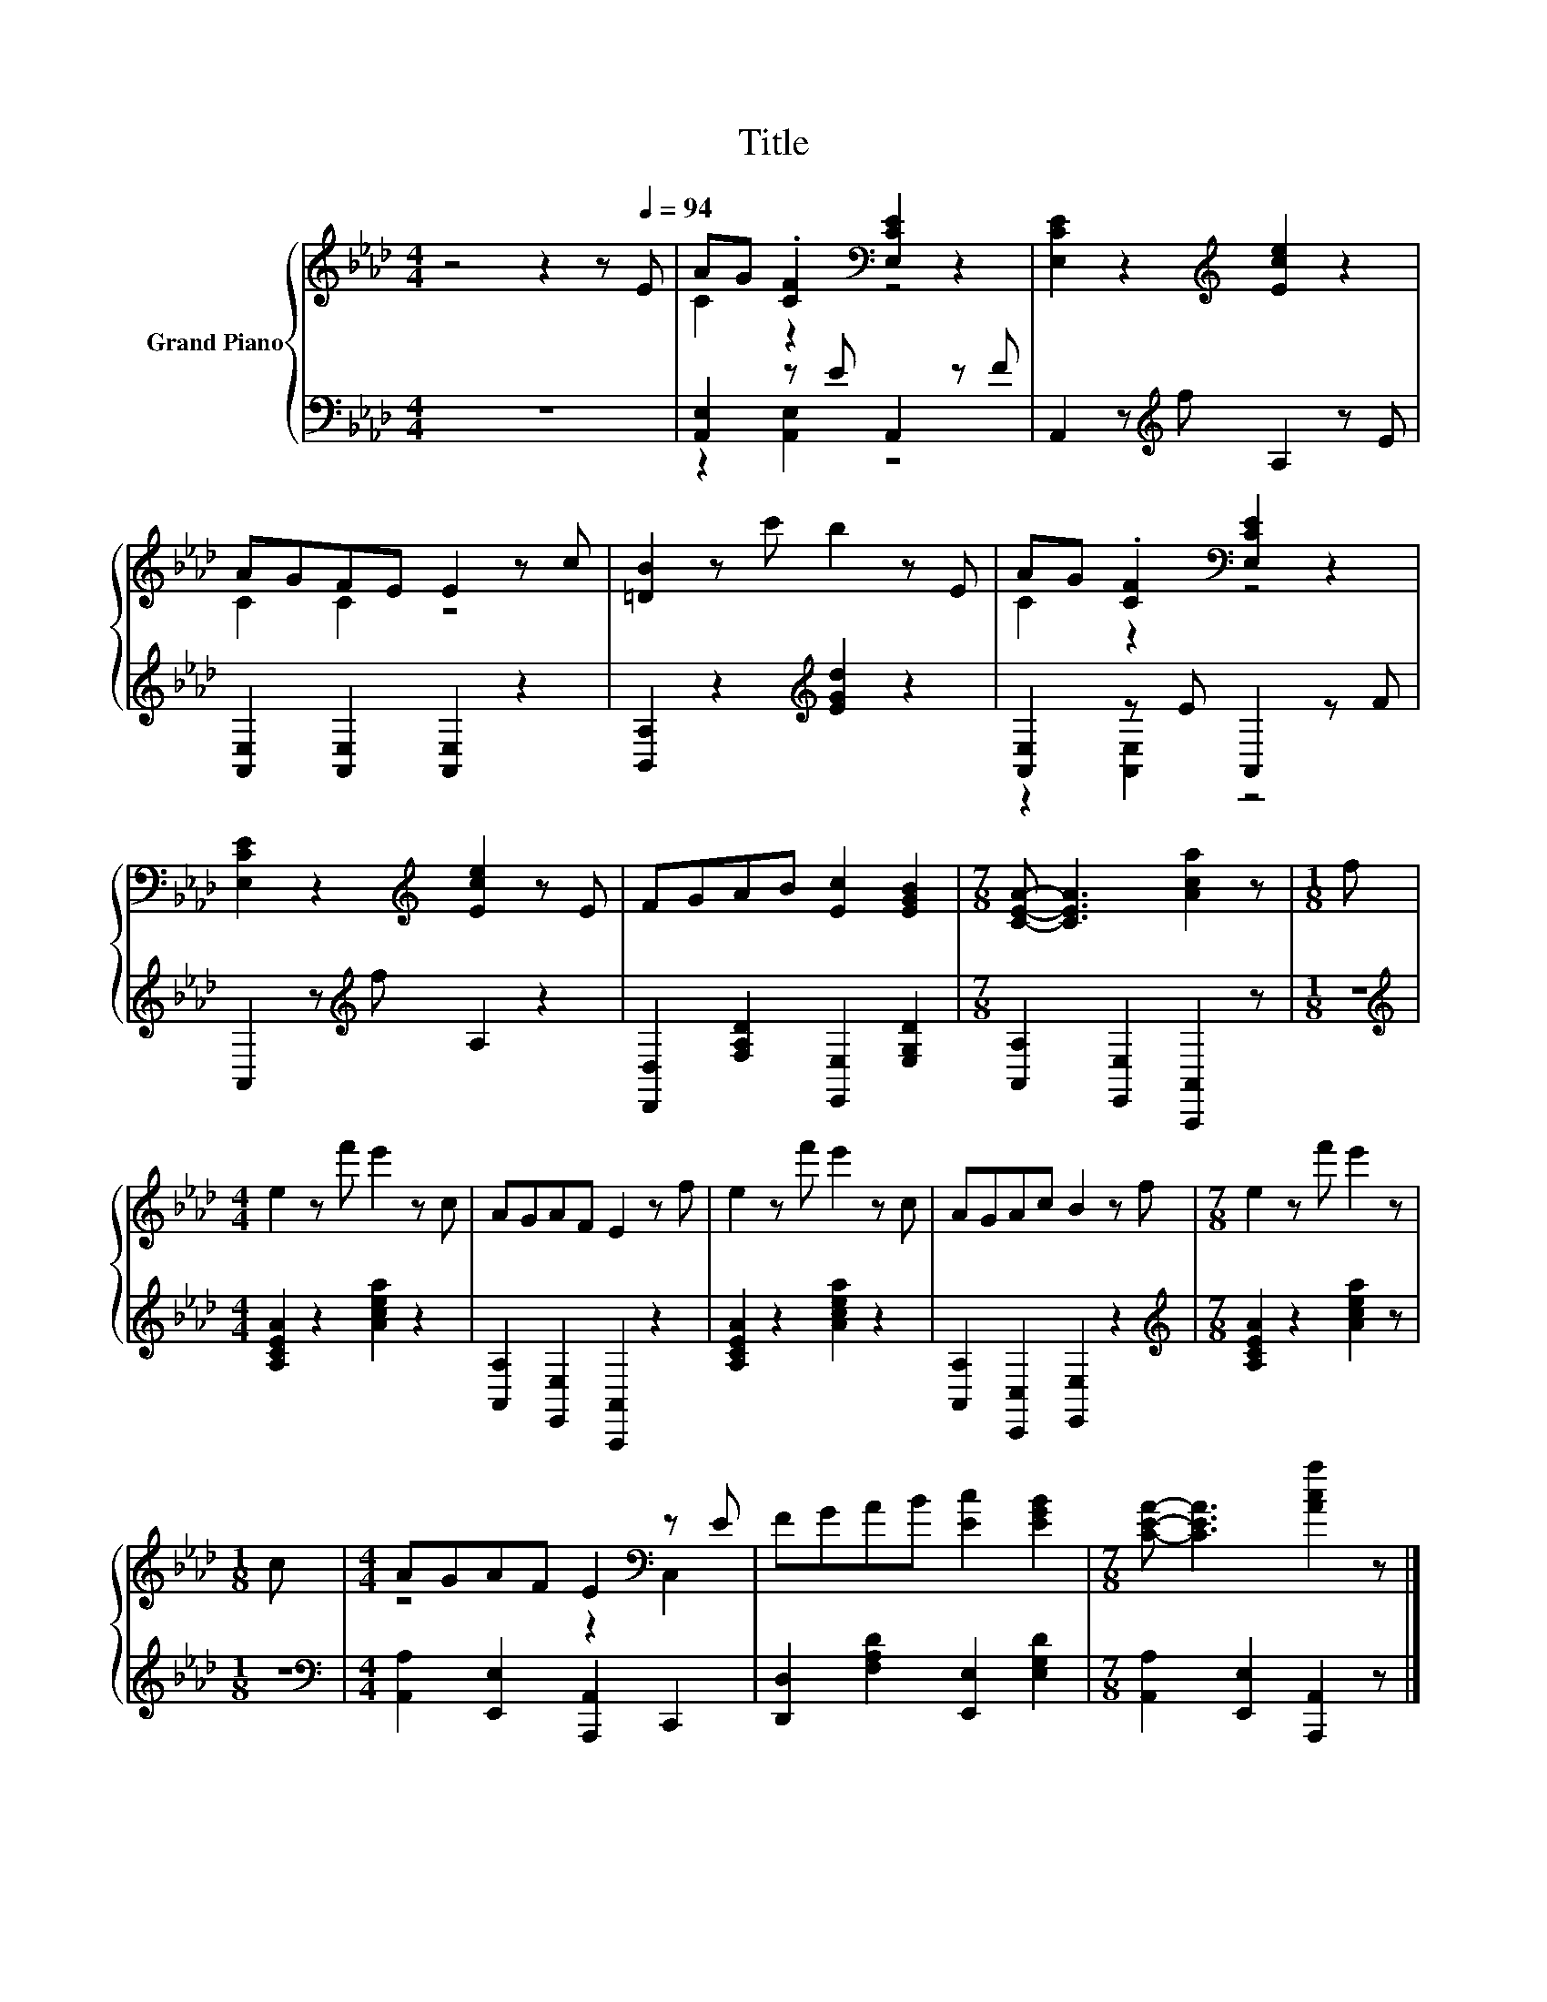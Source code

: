 X:1
T:Title
%%score { ( 1 3 ) | ( 2 4 ) }
L:1/8
M:4/4
K:Ab
V:1 treble nm="Grand Piano"
V:3 treble 
V:2 bass 
V:4 bass 
V:1
 z4 z2 z[Q:1/4=94] E | AG .[CF]2[K:bass] [E,CE]2 z2 | [E,CE]2 z2[K:treble] [Ece]2 z2 | %3
 AGFE E2 z c | [=DB]2 z c' b2 z E | AG .[CF]2[K:bass] [E,CE]2 z2 | %6
 [E,CE]2 z2[K:treble] [Ece]2 z E | FGAB [Ec]2 [EGB]2 |[M:7/8] [CEA]- [CEA]3 [Aca]2 z |[M:1/8] f | %10
[M:4/4] e2 z f' e'2 z c | AGAF E2 z f | e2 z f' e'2 z c | AGAc B2 z f |[M:7/8] e2 z f' e'2 z | %15
[M:1/8] c |[M:4/4] AGAF E2[K:bass] z E | FGAB [Ec]2 [EGB]2 |[M:7/8] [CEA]- [CEA]3 [Aca]2 z |] %19
V:2
 z8 | [A,,E,]2 z E A,,2 z F | A,,2 z[K:treble] f A,2 z E | [A,,E,]2 [A,,E,]2 [A,,E,]2 z2 | %4
 [B,,A,]2 z2[K:treble] [EGd]2 z2 | [A,,E,]2 z E A,,2 z F | A,,2 z[K:treble] f A,2 z2 | %7
 [D,,D,]2 [F,A,D]2 [E,,E,]2 [E,G,D]2 |[M:7/8] [A,,A,]2 [E,,E,]2 [A,,,A,,]2 z |[M:1/8] z | %10
[M:4/4][K:treble] [A,CEA]2 z2 [Acea]2 z2 | [A,,A,]2 [E,,E,]2 [A,,,A,,]2 z2 | %12
 [A,CEA]2 z2 [Acea]2 z2 | [A,,A,]2 [C,,C,]2 [E,,E,]2 z2 |[M:7/8][K:treble] [A,CEA]2 z2 [Acea]2 z | %15
[M:1/8] z |[M:4/4][K:bass] [A,,A,]2 [E,,E,]2 [A,,,A,,]2 C,,2 | %17
 [D,,D,]2 [F,A,D]2 [E,,E,]2 [E,G,D]2 |[M:7/8] [A,,A,]2 [E,,E,]2 [A,,,A,,]2 z |] %19
V:3
 x8 | C2 z2[K:bass] z4 | x4[K:treble] x4 | C2 C2 z4 | x8 | C2 z2[K:bass] z4 | x4[K:treble] x4 | %7
 x8 |[M:7/8] x7 |[M:1/8] x |[M:4/4] x8 | x8 | x8 | x8 |[M:7/8] x7 |[M:1/8] x | %16
[M:4/4] z4 z2[K:bass] C,2 | x8 |[M:7/8] x7 |] %19
V:4
 x8 | z2 [A,,E,]2 z4 | x3[K:treble] x5 | x8 | x4[K:treble] x4 | z2 [A,,E,]2 z4 | x3[K:treble] x5 | %7
 x8 |[M:7/8] x7 |[M:1/8] x |[M:4/4][K:treble] x8 | x8 | x8 | x8 |[M:7/8][K:treble] x7 |[M:1/8] x | %16
[M:4/4][K:bass] x8 | x8 |[M:7/8] x7 |] %19

